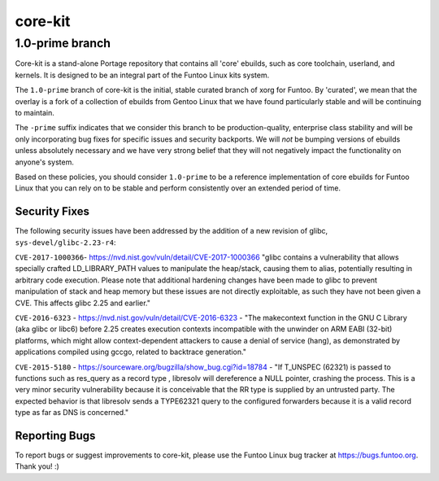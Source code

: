 ===========================
core-kit
===========================
1.0-prime branch
---------------------------

Core-kit is a stand-alone Portage repository that contains all 'core' ebuilds,
such as core toolchain, userland, and kernels. It is designed to be an integral
part of the Funtoo Linux kits system.

The ``1.0-prime`` branch of core-kit is the initial, stable curated branch of
xorg for Funtoo. By 'curated', we mean that the overlay is a fork of a
collection of ebuilds from Gentoo Linux that we have found particularly stable
and will be continuing to maintain. 

The ``-prime`` suffix indicates that we consider this branch to be
production-quality, enterprise class stability and will be only incorporating
bug fixes for specific issues and security backports. We will *not* be bumping
versions of ebuilds unless absolutely necessary and we have very strong belief
that they will not negatively impact the functionality on anyone's system.

Based on these policies, you should consider ``1.0-prime`` to be a reference
implementation of core ebuilds for Funtoo Linux that you can rely on to be
stable and perform consistently over an extended period of time.

----------------
Security Fixes
----------------

The following security issues have been addressed by the addition of a new
revision of glibc, ``sys-devel/glibc-2.23-r4``:

``CVE-2017-1000366``- https://nvd.nist.gov/vuln/detail/CVE-2017-1000366 "glibc
contains a vulnerability that allows specially crafted LD_LIBRARY_PATH values
to manipulate the heap/stack, causing them to alias, potentially resulting in
arbitrary code execution. Please note that additional hardening changes have
been made to glibc to prevent manipulation of stack and heap memory but these
issues are not directly exploitable, as such they have not been given a CVE.
This affects glibc 2.25 and earlier."

``CVE-2016-6323`` - https://nvd.nist.gov/vuln/detail/CVE-2016-6323 - "The
makecontext function in the GNU C Library (aka glibc or libc6) before 2.25
creates execution contexts incompatible with the unwinder on ARM EABI (32-bit)
platforms, which might allow context-dependent attackers to cause a denial of
service (hang), as demonstrated by applications compiled using gccgo, related
to backtrace generation."

``CVE-2015-5180`` - https://sourceware.org/bugzilla/show_bug.cgi?id=18784 - "If
T_UNSPEC (62321) is passed to functions such as res_query as a record type ,
libresolv will dereference a NULL pointer, crashing the process.  This is a
very minor security vulnerability because it is conceivable that the RR type is
supplied by an untrusted party. The expected behavior is that libresolv sends a
TYPE62321 query to the configured forwarders because it is a valid record type
as far as DNS is concerned."

---------------
Reporting Bugs
---------------

To report bugs or suggest improvements to core-kit, please use the Funtoo Linux
bug tracker at https://bugs.funtoo.org. Thank you! :)



